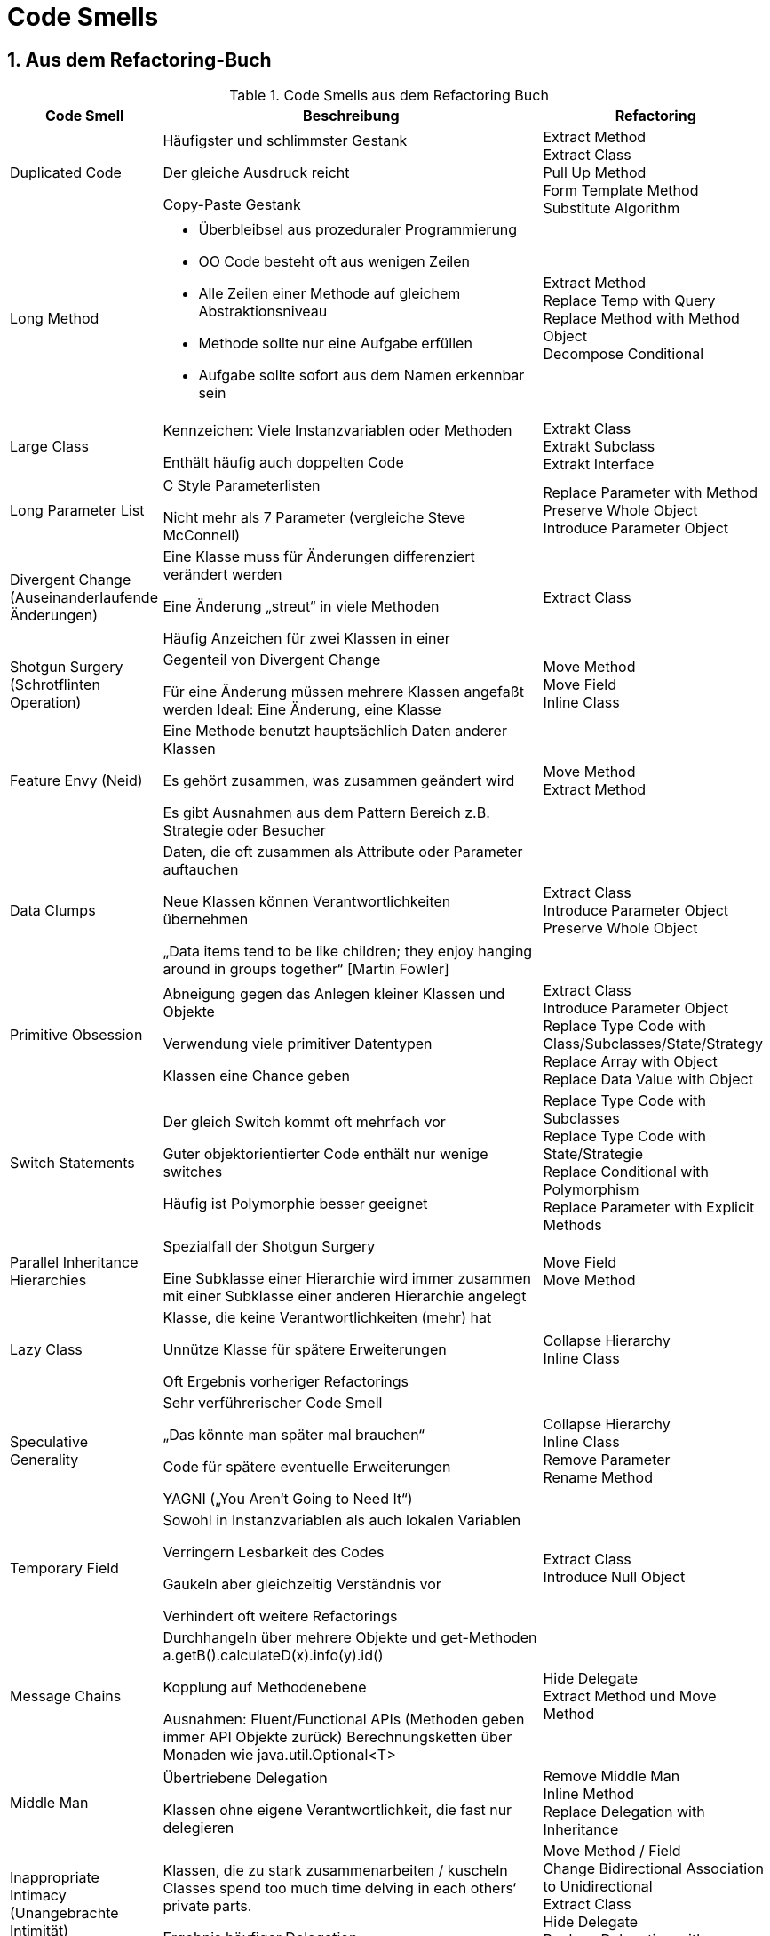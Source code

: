 = Code Smells
:sectnums:

== Aus dem Refactoring-Buch

.Code Smells aus dem Refactoring Buch
[cols="2,5a,3a"]
|===
|Code Smell |Beschreibung |Refactoring

|Duplicated Code
|Häufigster und schlimmster Gestank

Der gleiche Ausdruck reicht

Copy-Paste Gestank

|Extract Method +
Extract Class +
Pull Up Method +
Form Template Method +
Substitute Algorithm +

|Long Method
|* Überbleibsel aus prozeduraler Programmierung
* OO Code besteht oft aus wenigen Zeilen
* Alle Zeilen einer Methode auf gleichem Abstraktionsniveau
* Methode sollte nur eine Aufgabe erfüllen
* Aufgabe sollte sofort aus dem Namen erkennbar sein

|Extract Method +
Replace Temp with Query +
Replace Method with Method Object +
Decompose Conditional +

|Large Class
|Kennzeichen: Viele Instanzvariablen oder Methoden

Enthält häufig auch doppelten Code

|Extrakt Class +
Extrakt Subclass +
Extrakt Interface +

|Long Parameter List
|C Style Parameterlisten

Nicht mehr als 7 Parameter (vergleiche Steve McConnell)

|Replace Parameter with Method +
Preserve Whole Object +
Introduce Parameter Object +


|Divergent Change (Auseinanderlaufende Änderungen)
|Eine Klasse muss für Änderungen differenziert verändert werden

Eine Änderung „streut“ in viele Methoden

Häufig Anzeichen für zwei Klassen in einer

|Extract Class


|Shotgun Surgery (Schrotflinten Operation)
|Gegenteil von Divergent Change

Für eine Änderung müssen mehrere Klassen angefaßt werden
Ideal: Eine Änderung, eine Klasse

|Move Method +
Move Field +
Inline Class +


|Feature Envy (Neid)
|Eine Methode benutzt hauptsächlich Daten anderer Klassen

Es gehört zusammen, was zusammen geändert wird

Es gibt Ausnahmen aus dem Pattern Bereich
z.B. Strategie oder Besucher

|Move Method +
Extract Method +


|Data Clumps
|Daten, die oft zusammen als Attribute oder Parameter auftauchen

Neue Klassen können Verantwortlichkeiten übernehmen

„Data items tend to be like children; they enjoy hanging around in groups together“ [Martin Fowler]

|Extract Class +
Introduce Parameter Object +
Preserve Whole Object +


|Primitive Obsession
|Abneigung gegen das Anlegen kleiner Klassen und Objekte

Verwendung viele primitiver Datentypen

Klassen eine Chance geben

|Extract Class +
Introduce Parameter Object +
Replace Type Code with Class/Subclasses/State/Strategy +
Replace Array with Object +
Replace Data Value with Object +

|Switch Statements
|Der gleich Switch kommt oft mehrfach vor

Guter objektorientierter Code enthält nur wenige switches

Häufig ist Polymorphie besser geeignet

|Replace Type Code with Subclasses +
Replace Type Code with State/Strategie +
Replace Conditional with Polymorphism +
Replace Parameter with Explicit Methods +


|Parallel Inheritance Hierarchies
|Spezialfall der Shotgun Surgery

Eine Subklasse einer Hierarchie wird immer zusammen mit einer Subklasse einer anderen Hierarchie angelegt

|Move Field +
Move Method +


|Lazy Class
|Klasse, die keine Verantwortlichkeiten (mehr) hat

Unnütze Klasse für spätere Erweiterungen

Oft Ergebnis vorheriger Refactorings

|Collapse Hierarchy +
Inline Class +


|Speculative Generality
|Sehr verführerischer Code Smell

„Das könnte man später mal brauchen“

Code für spätere eventuelle Erweiterungen

YAGNI („You Aren‘t Going to Need It“)

|Collapse Hierarchy +
Inline Class +
Remove Parameter +
Rename Method +


|Temporary Field
|Sowohl in Instanzvariablen als auch lokalen Variablen

Verringern Lesbarkeit des Codes

Gaukeln aber gleichzeitig Verständnis vor

Verhindert oft weitere Refactorings

|Extract Class +
Introduce Null Object +


|Message Chains
|Durchhangeln über mehrere Objekte und get-Methoden
a.getB().calculateD(x).info(y).id()

Kopplung auf Methodenebene

Ausnahmen:
Fluent/Functional APIs (Methoden geben immer API Objekte zurück)
Berechnungsketten über Monaden wie java.util.Optional<T>

|Hide Delegate +
Extract Method und Move Method +


|Middle Man
|Übertriebene Delegation

Klassen ohne eigene Verantwortlichkeit, die fast nur delegieren

|Remove Middle Man +
Inline Method +
Replace Delegation with Inheritance +


|Inappropriate Intimacy (Unangebrachte Intimität)
|Klassen, die zu stark zusammenarbeiten / kuscheln
Classes spend too much time delving in each others‘ private parts.

Ergebnis häufiger Delegation

|Move Method / Field +
Change Bidirectional Association to Unidirectional +
Extract Class +
Hide Delegate +
Replace Delegation with Inheritance +


|Alternative Classes with Different Interfaces
|Klassen und Methoden bieten die gleiche Funktionalität unter verschiedenen Namen (Signaturen) an
```java
array.length
List::size
File::length
Stream::count()
```
|Rename Method +
Move Method +
Extract Superclass +


|Incomplete Library Class
|Fremde Bibliotheken, die man selbst nicht ändern kann

|Introduce Foreign Method +
Introduce Local Extension +



|Data Class
|Klassen die nur Felder, Getter und Setter besitzen
z.B. Value Objects

Verallgemeinerung von Lazy Class (reine Datenhalter)

Die Klassen sollten irgendwann Verantwortung übernehmen

|Remove Setting Method +
Move Method +
Hide Method +


|Refused Bequest
|Subklassen, die fast nichts ihrer Vorfahren benutzen

Subklassen, die alles ihrer Vorfahren überschreiben

|Push Down Method / Field +
Replace Inheritance with Delegation +


|Comments
|Missbrauch von Kommentaren als Deodorant

Kommentare stehen oft dort, wo der Code schlecht ist

|Extract Method +
Rename Method +
Introduce Assertion +

|===

== Weitere üble Gerüche

Quellen:

Michael Inden: "Der Weg zum Java-Profi" +
Jeff Atwood (Autor der Webseite Stack Overflow), siehe http://www.codinghorror.com/blog/2006/05/code-smells.html[codinghorror.com]


.Weitere Code Smells
[cols="2,5a,3a"]
|===
|Code Smell |Beschreibung |Refactoring

|Magic Numbers
|Zahlenliterale mit fachlicher Bedeutung

if (stunde < 9 \|\| stunde > 18) {…}

preis = minuten * 0.69;

|Konstante extrahieren


|Mutability
|Veränderbare Instanzen

Zustand nicht immer klar, Invarianten müssen geprüft werden

Nicht Thread-safe

Schlechtere Instanzwiederverwendung, mehr Aufwand beim Caching

|Make class immutable


|Unhandled Exceptions
|Leere catch-Blöcke, Verschlucken der Exception

Generiert von IDEs (einfach nur e.printStacktrace())

|

|Exceptions zur Steuerung des Kontrollflusses
|Exceptions sind für Ausnahmefälle gedacht

Das Werfen und Erzeugen von Exceptions ist teuer

JVM Laufzeitstack ist nicht optimiert für StackTrace Erzeugung

Exceptions nicht für regulären Kontrollfluss verwenden

Unter Umständen Exceptions wiederverwenden
Achtung: StackTrace wird nicht automatisch aktualisiert
Möglich per Throwable#fillInStackTrace()
Beispiel: Parseabbruch bei Push Parsing API (SAX)
|

|Conditional Complexity
|Ähnlich zu Code Smell "Switch Statement"

Komplizierte bedingte Anweisungen (if-else, geschachtelt)

Unleserliche Bedingungsprüfungen

|Decompose Conditional +
Consolidate Conditional Expression +
Replace Type Code with Subclasses +
Replace Type Code with State/Strategie +
Replace Conditional with Polymorphism +
Replace Parameter with Explicit Methods +


|Combinatorial Explosion
|Spezialfall von Duplicated Code

Viele Codestellen, die fast das gleiche tun

Kleine Variationen in Daten oder Verhalten

|Extract Method +
Extract Class +
Pull Up Method +
Form Template Method +
Substitute Algorithm +

|Type Embedded in Name
|Namen von Methoden oder Variablen enthalten Datentypen

Redundante Information

Name muss geändert werden, wenn sich der Datentyp ändert

Deshalb: Fachlich/logisch sprechende Bezeichner
for (File file: fileList) => for (File child: children)
String text => String input
List<File> files => List<File> result

|Rename


|Uncommunicative Name
|Beschreibt der Name, was die Methode tut?

Kann ein anderer Entwickler anhand des Namens den Sinn der Funktion erkennen, ohne Erklärung?

Gilt für alle Bezeichner (Konstanten, Variablen, Felder, Typen…)

|Rename

|Inconsistent Names
|Projektweit keine einheitliche Begrifflichkeit festgelegt

Vermischung von Englisch/Deutsch

Falsche Übersetzung von Fachbegriffen

Unterschiedliche Begriffe/Übersetzungen für den gleichen Ausdruck

|Rename


|Dead Code
|Nicht mehr verwendeter Code sollte schonungslos gelöscht werden

Stattdessen Versionsverwaltungssystem nutzen (ggf. taggen)

Auch nicht verwendeter Code müsste gepflegt und getestet werden

Keinesfalls auskommentieren, auch nicht Tests!
Auskommentierter Code bricht beim geringsten refactoring unbemerkt

|Collapse Hierarchy +
Inline Class +
Remove Parameter +

|Oddball Solution (Schrullige Lösung)
|Nur ein Weg, wie man das gleiche Problem im Code löst

Oft ein Zeichen für (schlecht) duplizierten Code

|Extract Method +
Extract Class +
Pull Up Method +
Form Template Method +
Substitute Algorithm +


|Indecent Exposure (Unangebrachte Offenlegung)
|Klassen, die unnötigerweise Interna veröffentlichen

Verletzung der Kapselung

Klassen sollten möglichst viel verstecken und nur die Schnittstelle öffentlich machen

|Self Encapsulate Field +
Hide Method +


|Solution Sprawl (Lösungs-Ausbreitung)
|wenn man mehrere Klassen braucht, um überhaupt etwas sinnvolles zu machen

Verletzung von KISS (keep it simple and stupid)

|Remove Middle Man +
Pull up +
Move +


|===
